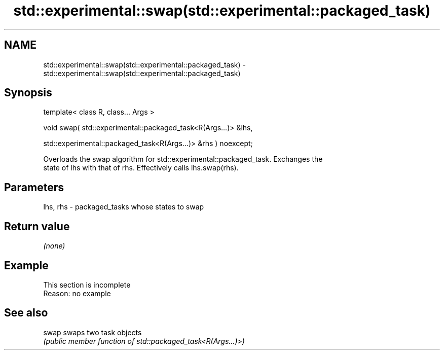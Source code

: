 .TH std::experimental::swap(std::experimental::packaged_task) 3 "2022.07.31" "http://cppreference.com" "C++ Standard Libary"
.SH NAME
std::experimental::swap(std::experimental::packaged_task) \- std::experimental::swap(std::experimental::packaged_task)

.SH Synopsis
   template< class R, class... Args >

   void swap( std::experimental::packaged_task<R(Args...)> &lhs,

   std::experimental::packaged_task<R(Args...)> &rhs ) noexcept;

   Overloads the swap algorithm for std::experimental::packaged_task. Exchanges the
   state of lhs with that of rhs. Effectively calls lhs.swap(rhs).

.SH Parameters

   lhs, rhs - packaged_tasks whose states to swap

.SH Return value

   \fI(none)\fP

.SH Example

    This section is incomplete
    Reason: no example

.SH See also

   swap swaps two task objects
        \fI(public member function of std::packaged_task<R(Args...)>)\fP
